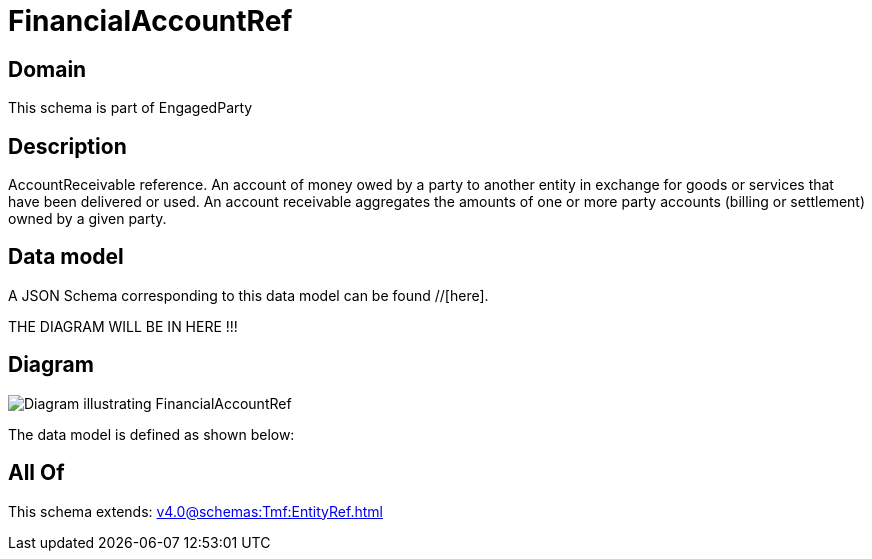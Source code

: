 = FinancialAccountRef

[#domain]
== Domain

This schema is part of EngagedParty

[#description]
== Description
AccountReceivable reference. An account of money owed by a party to another entity in exchange for goods or services that have been delivered or used. An account receivable aggregates the amounts of one or more party accounts (billing or settlement) owned by a given party.


[#data_model]
== Data model

A JSON Schema corresponding to this data model can be found //[here].

THE DIAGRAM WILL BE IN HERE !!!

[#diagram]
== Diagram
image::Resource_FinancialAccountRef.png[Diagram illustrating FinancialAccountRef]


The data model is defined as shown below:


[#all_of]
== All Of

This schema extends: xref:v4.0@schemas:Tmf:EntityRef.adoc[]
